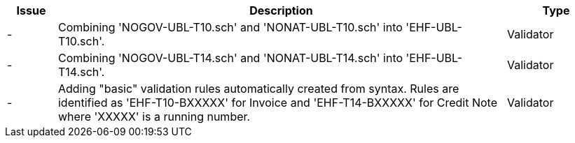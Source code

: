 :ruleurl-inv: /ehf/rule/invoice-2.0/
:ruleurl-cre: /ehf/rule/creditnote-2.0/

[cols="1,9,2", options="header"]
|===
| Issue | Description | Type

| -
| Combining 'NOGOV-UBL-T10.sch' and 'NONAT-UBL-T10.sch' into 'EHF-UBL-T10.sch'.
| Validator

| -
| Combining 'NOGOV-UBL-T14.sch' and 'NONAT-UBL-T14.sch' into 'EHF-UBL-T14.sch'.
| Validator

| -
| Adding "basic" validation rules automatically created from syntax. Rules are identified as 'EHF-T10-BXXXXX' for Invoice and 'EHF-T14-BXXXXX' for Credit Note where 'XXXXX' is a running number.
| Validator

|===
